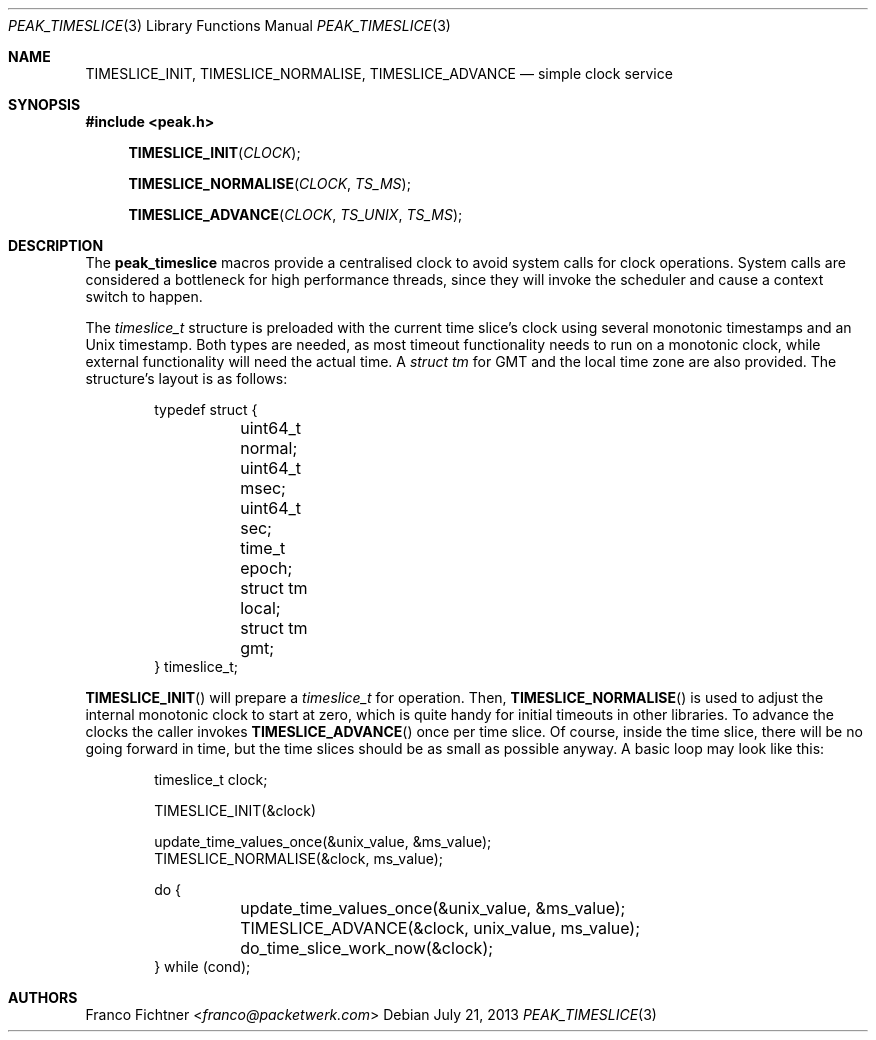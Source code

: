 .\"
.\" Copyright (c) 2012 Franco Fichtner <franco@packetwerk.com>
.\"
.\" Permission to use, copy, modify, and distribute this software for any
.\" purpose with or without fee is hereby granted, provided that the above
.\" copyright notice and this permission notice appear in all copies.
.\"
.\" THE SOFTWARE IS PROVIDED "AS IS" AND THE AUTHOR DISCLAIMS ALL WARRANTIES
.\" WITH REGARD TO THIS SOFTWARE INCLUDING ALL IMPLIED WARRANTIES OF
.\" MERCHANTABILITY AND FITNESS. IN NO EVENT SHALL THE AUTHOR BE LIABLE FOR
.\" ANY SPECIAL, DIRECT, INDIRECT, OR CONSEQUENTIAL DAMAGES OR ANY DAMAGES
.\" WHATSOEVER RESULTING FROM LOSS OF USE, DATA OR PROFITS, WHETHER IN AN
.\" ACTION OF CONTRACT, NEGLIGENCE OR OTHER TORTIOUS ACTION, ARISING OUT OF
.\" OR IN CONNECTION WITH THE USE OR PERFORMANCE OF THIS SOFTWARE.
.\"
.Dd July 21, 2013
.Dt PEAK_TIMESLICE 3
.Os
.Sh NAME
.Nm TIMESLICE_INIT ,
.Nm TIMESLICE_NORMALISE ,
.Nm TIMESLICE_ADVANCE
.Nd simple clock service
.Sh SYNOPSIS
.In peak.h
.Fn TIMESLICE_INIT CLOCK
.Fn TIMESLICE_NORMALISE CLOCK TS_MS
.Fn TIMESLICE_ADVANCE CLOCK TS_UNIX TS_MS
.Sh DESCRIPTION
The
.Nm peak_timeslice
macros provide a centralised clock to avoid system calls for
clock operations.
System calls are considered a bottleneck for high performance
threads, since they will invoke the scheduler and cause a context
switch to happen.
.Pp
The
.Vt timeslice_t
structure is preloaded with the current time slice's clock using
several monotonic timestamps and an
.Ux
timestamp.
Both types are needed, as most timeout functionality needs to run on a
monotonic clock, while external functionality will need the actual
time.
A
.Vt struct tm
for GMT and the local time zone are also provided.
The structure's layout is as follows:
.Bd -literal -offset indent
typedef struct {
	uint64_t normal;
	uint64_t msec;
	uint64_t sec;
	time_t epoch;
	struct tm local;
	struct tm gmt;
} timeslice_t;
.Ed
.Pp
.Fn TIMESLICE_INIT
will prepare a
.Vt timeslice_t
for operation.
Then,
.Fn TIMESLICE_NORMALISE
is used to adjust the internal monotonic clock to start at zero,
which is quite handy for initial timeouts in other libraries.
To advance the clocks the caller invokes
.Fn TIMESLICE_ADVANCE
once per time slice.
Of course, inside the time slice, there will be no going forward
in time, but the time slices should be as small as possible anyway.
A basic loop may look like this:
.Bd -literal -offset indent
timeslice_t clock;

TIMESLICE_INIT(&clock)

update_time_values_once(&unix_value, &ms_value);
TIMESLICE_NORMALISE(&clock, ms_value);

do {
	update_time_values_once(&unix_value, &ms_value);
	TIMESLICE_ADVANCE(&clock, unix_value, ms_value);
	do_time_slice_work_now(&clock);
} while (cond);
.Ed
.Sh AUTHORS
.An Franco Fichtner Aq Mt franco@packetwerk.com
